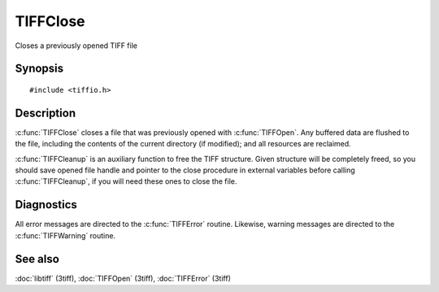 TIFFClose
==========
Closes a previously opened TIFF file

Synopsis
--------

.. highlight:: c

::

    #include <tiffio.h>


.. c:function:: void TIFFClose(TIFF* tif)

.. c:function:: void TIFFCleanup(TIFF *tif )

Description
-----------

:c:func:`TIFFClose` closes a file that was previously opened with
:c:func:`TIFFOpen`.  Any buffered data are flushed to the file, including
the contents of the current directory (if modified); and all resources
are reclaimed.

:c:func:`TIFFCleanup` is an auxiliary function to free the TIFF structure. 
Given structure will be completely freed, so you should save opened file handle 
and pointer to the close procedure in external variables before calling
:c:func:`TIFFCleanup`, if you will need these ones to close the file.



Diagnostics
-----------

All error messages are directed to the :c:func:`TIFFError` routine.
Likewise, warning messages are directed to the :c:func:`TIFFWarning` routine.

See also
--------

:doc:`libtiff` (3tiff),
:doc:`TIFFOpen`  (3tiff),
:doc:`TIFFError` (3tiff)
